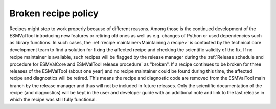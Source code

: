 Broken recipe policy
====================

Recipes might stop to work properly because of different reasons. Among those is the continued development of the ESMValTool
introducing new features or retiring old ones as well as e.g. changes of Python or used dependencies such as library functions.
In such cases, the :ref:`recipe maintainer<Maintaining a recipe>` is contacted by the technical core development team to find
a solution for fixing the affected recipe and checking the scientific validity of the fix. If no recipe maintainer is available,
such recipes will be flagged by the release manager during the
:ref:`Release schedule and procedure for ESMValCore and ESMValTool release procedure` as "broken".
If a recipe continues to be broken for three releases of the ESMValTool (about one year) and no recipe maintainer could be found
during this time, the affected recipe and diagnostics will be retired. This means the recipe and diagnostic code are
removed from the ESMValTool main branch by the release manager and thus will not be included in future releases.
Only the scientific documentation of the recipe (and diagnostics) will be kept in the user and developer guide with an
additional note and link to the last release in which the recipe was still fully functional.
